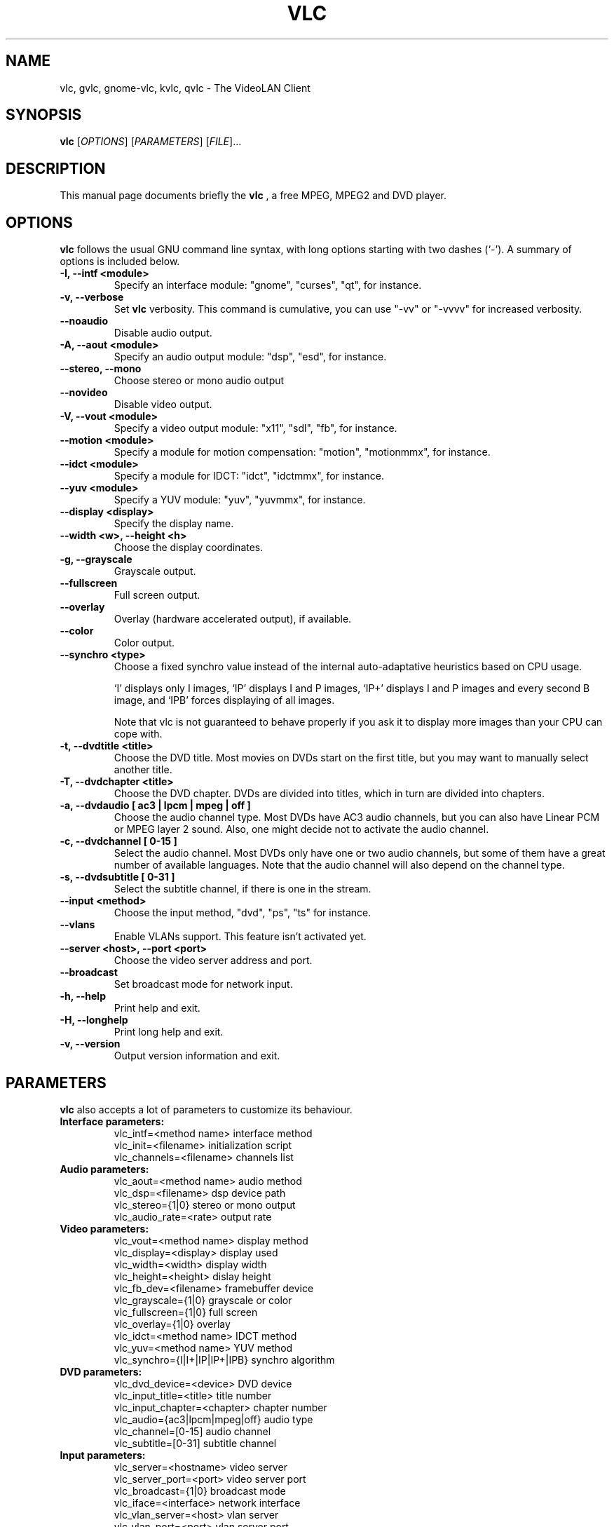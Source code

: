 .\"                                      Hey, EMACS: -*- nroff -*-
.\" First parameter, NAME, should be all caps
.\" Second parameter, SECTION, should be 1-8, maybe w/ subsection
.\" other parameters are allowed: see man(7), man(1)
.TH VLC 1 "March 10, 2001"
.\" Please adjust this date whenever revising the manpage.
.\"
.\" Some roff macros, for reference:
.\" .nh        disable hyphenation
.\" .hy        enable hyphenation
.\" .ad l      left justify
.\" .ad b      justify to both left and right margins
.\" .nf        disable filling
.\" .fi        enable filling
.\" .br        insert line break
.\" .sp <n>    insert n+1 empty lines
.\" for manpage-specific macros, see man(7)
.SH NAME
vlc, gvlc, gnome-vlc, kvlc, qvlc \- The VideoLAN Client
.SH SYNOPSIS
.B vlc
.RI [ OPTIONS ]
.RI [ PARAMETERS ]
.RI [ FILE ]...
.SH DESCRIPTION
This manual page documents briefly the
.B vlc
, a free MPEG, MPEG2 and DVD player.
.SH OPTIONS
.B vlc
follows the usual GNU command line syntax, with long
options starting with two dashes (`-').
A summary of options is included below.
.TP
.B \-I, \-\-intf <module>
Specify an interface module: "gnome", "curses", "qt", for instance.
.TP
.B \-v, \-\-verbose
Set
.B vlc
verbosity. This command is cumulative, you can use "-vv" or "-vvvv" for increased verbosity.
.TP
.B \-\-noaudio
Disable audio output.
.TP
.B \-A, \-\-aout <module>
Specify an audio output module: "dsp", "esd", for instance.
.TP
.B \-\-stereo, \-\-mono
Choose stereo or mono audio output
.TP
.B \-\-novideo
Disable video output.
.TP
.B \-V, \-\-vout <module>
Specify a video output module: "x11", "sdl", "fb", for instance.
.TP
.B \-\-motion <module>
Specify a module for motion compensation: "motion", "motionmmx", for instance.
.TP
.B \-\-idct <module>
Specify a module for IDCT: "idct", "idctmmx", for instance.
.TP
.B \-\-yuv <module>
Specify a YUV module: "yuv", "yuvmmx", for instance.
.TP
.B \-\-display <display>
Specify the display name.
.TP
.B \-\-width <w>, \-\-height <h>
Choose the display coordinates.
.TP
.B \-g, \-\-grayscale
Grayscale output.
.TP
.B \-\-fullscreen
Full screen output.
.TP
.B \-\-overlay
Overlay (hardware accelerated output), if available.
.TP
.B \-\-color
Color output.
.TP
.B \-\-synchro <type>
Choose a fixed synchro value instead of the internal auto-adaptative
heuristics based on CPU usage.

`I' displays only I images, `IP' displays I and P images, `IP+'
displays I and P images and every second B image, and `IPB' forces
displaying of all images.

Note that vlc is not guaranteed to behave properly if you ask it to
display more images than your CPU can cope with.
.TP
.B \-t, \-\-dvdtitle <title>
Choose the DVD title. Most movies on DVDs start on the first title, but you may want to manually select another title.
.TP
.B \-T, \-\-dvdchapter <title>
Choose the DVD chapter. DVDs are divided into titles, which in turn are divided into chapters.
.TP
.B \-a, \-\-dvdaudio [ ac3 | lpcm | mpeg | off ]
Choose the audio channel type. Most DVDs have AC3 audio channels, but
you can also have Linear PCM or MPEG layer 2 sound. Also, one might decide
not to activate the audio channel.
.TP
.B \-c, \-\-dvdchannel [ 0\-15 ]
Select the audio channel. Most DVDs only have one or two audio channels,
but some of them have a great number of available languages. Note that the
audio channel will also depend on the channel type.
.TP
.B \-s, \-\-dvdsubtitle [ 0\-31 ]
Select the subtitle channel, if there is one in the stream.
.TP
.B \-\-input <method>
Choose the input method, "dvd", "ps", "ts" for instance.
.TP
.B \-\-vlans
Enable VLANs support. This feature isn't activated yet.
.TP
.B \-\-server <host>, \-\-port <port>
Choose the video server address and port.
.TP
.B \-\-broadcast
Set broadcast mode for network input.
.TP
.B \-h, \-\-help
Print help and exit.
.TP
.B \-H, \-\-longhelp
Print long help and exit.
.TP
.B \-v, \-\-version
Output version information and exit.
.SH PARAMETERS
.B vlc
also accepts a lot of parameters to customize its behaviour.
.TP
.B Interface parameters:
 vlc_intf=<method name>   interface method
 vlc_init=<filename>      initialization script
 vlc_channels=<filename>  channels list
.TP
.B Audio parameters:
 vlc_aout=<method name>   audio method
 vlc_dsp=<filename>       dsp device path
 vlc_stereo={1|0}         stereo or mono output
 vlc_audio_rate=<rate>    output rate
.TP
.B Video parameters:
 vlc_vout=<method name>        display method
 vlc_display=<display>         display used
 vlc_width=<width>             display width
 vlc_height=<height>           dislay height
 vlc_fb_dev=<filename>         framebuffer device
 vlc_grayscale={1|0}           grayscale or color
 vlc_fullscreen={1|0}          full screen
 vlc_overlay={1|0}             overlay
 vlc_idct=<method name>        IDCT method
 vlc_yuv=<method name>         YUV method
 vlc_synchro={I|I+|IP|IP+|IPB} synchro algorithm
.TP
.B DVD parameters:
 vlc_dvd_device=<device>           DVD device
 vlc_input_title=<title>           title number
 vlc_input_chapter=<chapter>       chapter number
 vlc_audio={ac3|lpcm|mpeg|off}     audio type
 vlc_channel=[0-15]                audio channel
 vlc_subtitle=[0-31]               subtitle channel
.TP
.B Input parameters:
 vlc_server=<hostname>    video server
 vlc_server_port=<port>   video server port
 vlc_broadcast={1|0}      broadcast mode
 vlc_iface=<interface>    network interface
 vlc_vlan_server=<host>   vlan server
 vlc_vlan_port=<port>     vlan server port

.SH SEE ALSO
.BR vls (1), vlms (1)
.br
.SH AUTHOR
This manual page was written by Samuel Hocevar <sam@zoy.org>, for the Debian GNU/Linux system (but may be used by others).
